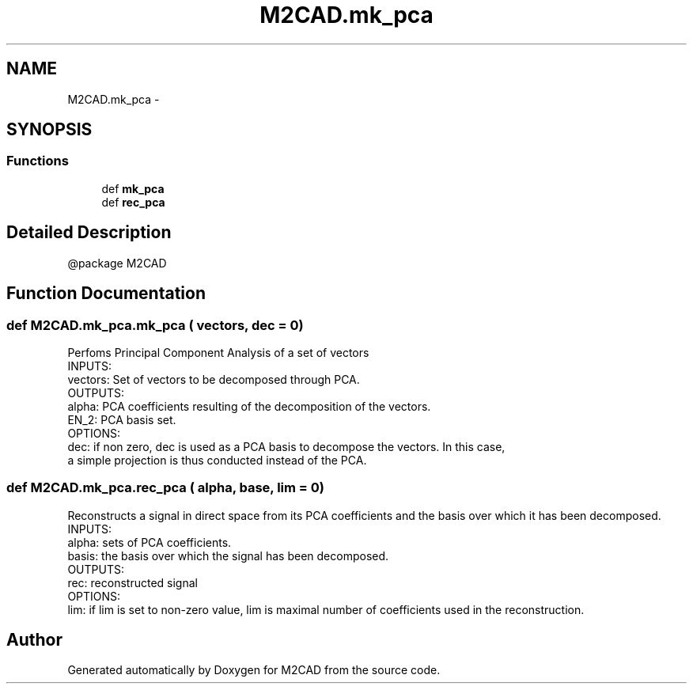 .TH "M2CAD.mk_pca" 3 "Tue Dec 1 2015" "Version 1.0" "M2CAD" \" -*- nroff -*-
.ad l
.nh
.SH NAME
M2CAD.mk_pca \- 
.SH SYNOPSIS
.br
.PP
.SS "Functions"

.in +1c
.ti -1c
.RI "def \fBmk_pca\fP"
.br
.ti -1c
.RI "def \fBrec_pca\fP"
.br
.in -1c
.SH "Detailed Description"
.PP 

.PP
.nf
@package M2CAD
.fi
.PP
 
.SH "Function Documentation"
.PP 
.SS "def M2CAD\&.mk_pca\&.mk_pca ( vectors,  dec = \fC0\fP)"

.PP
.nf
Perfoms Principal Component Analysis of a set of vectors
INPUTS:
    vectors: Set of vectors to be decomposed through PCA.
OUTPUTS:
    alpha: PCA coefficients resulting of the decomposition of the vectors.
    EN_2: PCA basis set.
OPTIONS:
    dec: if non zero, dec is used as a PCA basis to decompose the vectors. In this case,
    a simple projection is thus conducted instead of the PCA.

.fi
.PP
 
.SS "def M2CAD\&.mk_pca\&.rec_pca ( alpha,  base,  lim = \fC0\fP)"

.PP
.nf
Reconstructs a signal in direct space from its PCA coefficients and the basis over which it has been decomposed.
INPUTS:
    alpha: sets of PCA coefficients.
    basis: the basis over which the signal has been decomposed.
OUTPUTS:
    rec: reconstructed signal
OPTIONS:
    lim: if lim is set to non-zero value, lim is maximal number of coefficients used in the reconstruction.

.fi
.PP
 
.SH "Author"
.PP 
Generated automatically by Doxygen for M2CAD from the source code\&.
